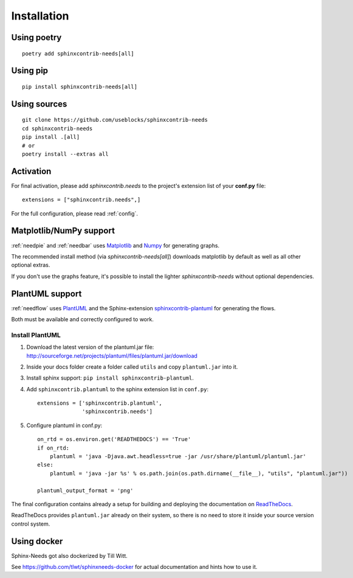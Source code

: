 Installation
============

Using poetry
------------
::

    poetry add sphinxcontrib-needs[all]

Using pip
---------
::

    pip install sphinxcontrib-needs[all]

Using sources
-------------
::

    git clone https://github.com/useblocks/sphinxcontrib-needs
    cd sphinxcontrib-needs
    pip install .[all]
    # or
    poetry install --extras all


Activation
----------

For final activation, please add `sphinxcontrib.needs` to the project's extension list of your **conf.py** file::

   extensions = ["sphinxcontrib.needs",]

For the full configuration, please read :ref:`config`.

.. _install_matplotlib_numpy:

Matplotlib/NumPy support
----------------

:ref:`needpie` and :ref:`needbar` uses `Matplotlib <https://matplotlib.org>`_ and `Numpy <https://numpy.org>`_ for generating graphs.

The recommended install method (via `sphinxcontrib-needs[all]`) downloads
matplotlib by default as well as all other optional extras.

If you don't use the graphs feature, it's possible to install the lighter
`sphinxcontrib-needs` without optional dependencies.

.. _install_plantuml:

PlantUML support
----------------

:ref:`needflow` uses `PlantUML <http://plantuml.com>`_ and the
Sphinx-extension `sphinxcontrib-plantuml <https://pypi.org/project/sphinxcontrib-plantuml/>`_ for generating the flows.

Both must be available and correctly configured to work.

Install PlantUML
~~~~~~~~~~~~~~~~

#. Download the latest version of the plantuml.jar file:
   http://sourceforge.net/projects/plantuml/files/plantuml.jar/download
#. Inside your docs folder create a folder called ``utils`` and copy ``plantuml.jar`` into it.
#. Install sphinx support: ``pip install sphinxcontrib-plantuml``.
#. Add ``sphinxcontrib.plantuml`` to the sphinx extension list in ``conf.py``::

      extensions = ['sphinxcontrib.plantuml',
                    'sphinxcontrib.needs']

#. Configure plantuml in conf.py::

      on_rtd = os.environ.get('READTHEDOCS') == 'True'
      if on_rtd:
          plantuml = 'java -Djava.awt.headless=true -jar /usr/share/plantuml/plantuml.jar'
      else:
          plantuml = 'java -jar %s' % os.path.join(os.path.dirname(__file__), "utils", "plantuml.jar"))

      plantuml_output_format = 'png'

The final configuration contains already a setup for building and deploying the documentation on
`ReadTheDocs <https://readthedocs.org/>`_.

ReadTheDocs provides ``plantuml.jar`` already on their system, so there is no need to store it inside your
source version control system.


Using docker
------------

Sphinx-Needs got also dockerized by Till Witt.

See https://github.com/tlwt/sphinxneeds-docker for actual documentation and hints how to use it.
